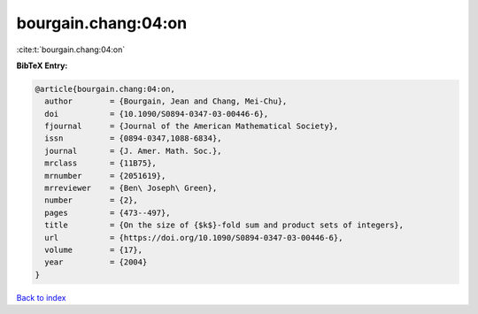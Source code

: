 bourgain.chang:04:on
====================

:cite:t:`bourgain.chang:04:on`

**BibTeX Entry:**

.. code-block:: bibtex

   @article{bourgain.chang:04:on,
     author        = {Bourgain, Jean and Chang, Mei-Chu},
     doi           = {10.1090/S0894-0347-03-00446-6},
     fjournal      = {Journal of the American Mathematical Society},
     issn          = {0894-0347,1088-6834},
     journal       = {J. Amer. Math. Soc.},
     mrclass       = {11B75},
     mrnumber      = {2051619},
     mrreviewer    = {Ben\ Joseph\ Green},
     number        = {2},
     pages         = {473--497},
     title         = {On the size of {$k$}-fold sum and product sets of integers},
     url           = {https://doi.org/10.1090/S0894-0347-03-00446-6},
     volume        = {17},
     year          = {2004}
   }

`Back to index <../By-Cite-Keys.html>`_
